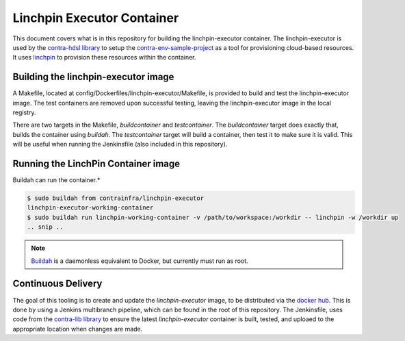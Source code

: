 Linchpin Executor Container
===========================

This document covers what is in this repository for building the linchpin-executor container.
The linchpin-executor is used by the `contra-hdsl library <https://github.com/openshift/contra-hdsl>`_ to setup the `contra-env-sample-project <https://github.com/CentOS-PaaS-SIG/contra-env-sample-project>`_ as a tool for provisioning cloud-based resources. It uses `linchpin <https://github.com/CentOS-PaaS-SIG/linchpin>`_ to provision these resources within the container.

Building the linchpin-executor image
------------------------------------

A Makefile, located at config/Dockerfiles/linchpin-executor/Makefile, is provided to build and test the linchpin-executor image. The test containers are removed upon successful testing, leaving the linchpin-executor image in the local registry.

There are two targets in the Makefile, `buildcontainer` and `testcontainer`. The `buildcontainer` target does exactly that, builds the container using `buildah`. The `testcontainer` target will build a container, then test it to make sure it is valid. This will be useful when running the Jenkinsfile (also included in this repository).

Running the LinchPin Container image
------------------------------------

Buildah can run the container.*

.. code-block:: bash

    $ sudo buildah from contrainfra/linchpin-executor
    linchpin-executor-working-container
    $ sudo buildah run linchpin-working-container -v /path/to/workspace:/workdir -- linchpin -w /workdir up
    .. snip ..

.. note:: `Buildah <https://github.com/containers/buildah>`_ is a daemonless equivalent to Docker, but currently must run as root.

Continuous Delivery
-------------------

The goal of this tooling is to create and update the `linchpin-executor` image, to be distributed via the `docker hub <https://hub.docker.com/r/herlo/linchpin-executor/>`_. This is done by using a Jenkins multibranch pipeline, which can be found in the root of this repository. The Jenkinsfile, uses code from the `contra-lib library <https://github.com/openshift/contra-lib>`_ to ensure the latest `linchpin-executor` container is built, tested, and uploaed to the appropriate location when changes are made.
